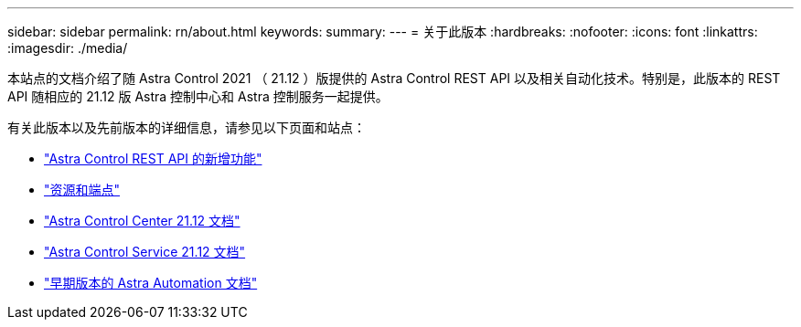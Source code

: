 ---
sidebar: sidebar 
permalink: rn/about.html 
keywords:  
summary:  
---
= 关于此版本
:hardbreaks:
:nofooter: 
:icons: font
:linkattrs: 
:imagesdir: ./media/


[role="lead"]
本站点的文档介绍了随 Astra Control 2021 （ 21.12 ）版提供的 Astra Control REST API 以及相关自动化技术。特别是，此版本的 REST API 随相应的 21.12 版 Astra 控制中心和 Astra 控制服务一起提供。

有关此版本以及先前版本的详细信息，请参见以下页面和站点：

* link:../rn/whats_new.html["Astra Control REST API 的新增功能"]
* link:../endpoints/resources.html["资源和端点"]
* https://docs.netapp.com/us-en/astra-control-center/["Astra Control Center 21.12 文档"^]
* https://docs.netapp.com/us-en/astra-control-service/["Astra Control Service 21.12 文档"^]
* link:../aa-earlier-versions.html["早期版本的 Astra Automation 文档"]

